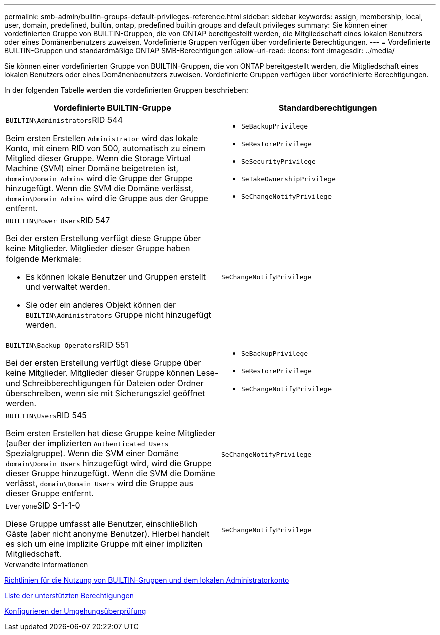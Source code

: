 ---
permalink: smb-admin/builtin-groups-default-privileges-reference.html 
sidebar: sidebar 
keywords: assign, membership, local, user, domain, predefined, builtin, ontap, predefined builtin groups and default privileges 
summary: Sie können einer vordefinierten Gruppe von BUILTIN-Gruppen, die von ONTAP bereitgestellt werden, die Mitgliedschaft eines lokalen Benutzers oder eines Domänenbenutzers zuweisen. Vordefinierte Gruppen verfügen über vordefinierte Berechtigungen. 
---
= Vordefinierte BUILTIN-Gruppen und standardmäßige ONTAP SMB-Berechtigungen
:allow-uri-read: 
:icons: font
:imagesdir: ../media/


[role="lead"]
Sie können einer vordefinierten Gruppe von BUILTIN-Gruppen, die von ONTAP bereitgestellt werden, die Mitgliedschaft eines lokalen Benutzers oder eines Domänenbenutzers zuweisen. Vordefinierte Gruppen verfügen über vordefinierte Berechtigungen.

In der folgenden Tabelle werden die vordefinierten Gruppen beschrieben:

|===
| Vordefinierte BUILTIN-Gruppe | Standardberechtigungen 


 a| 
``BUILTIN\Administrators``RID 544

Beim ersten Erstellen `Administrator` wird das lokale Konto, mit einem RID von 500, automatisch zu einem Mitglied dieser Gruppe. Wenn die Storage Virtual Machine (SVM) einer Domäne beigetreten ist, `domain\Domain Admins` wird die Gruppe der Gruppe hinzugefügt. Wenn die SVM die Domäne verlässt, `domain\Domain Admins` wird die Gruppe aus der Gruppe entfernt.
 a| 
* `SeBackupPrivilege`
* `SeRestorePrivilege`
* `SeSecurityPrivilege`
* `SeTakeOwnershipPrivilege`
* `SeChangeNotifyPrivilege`




 a| 
``BUILTIN\Power Users``RID 547

Bei der ersten Erstellung verfügt diese Gruppe über keine Mitglieder. Mitglieder dieser Gruppe haben folgende Merkmale:

* Es können lokale Benutzer und Gruppen erstellt und verwaltet werden.
* Sie oder ein anderes Objekt können der `BUILTIN\Administrators` Gruppe nicht hinzugefügt werden.

 a| 
`SeChangeNotifyPrivilege`



 a| 
``BUILTIN\Backup Operators``RID 551

Bei der ersten Erstellung verfügt diese Gruppe über keine Mitglieder. Mitglieder dieser Gruppe können Lese- und Schreibberechtigungen für Dateien oder Ordner überschreiben, wenn sie mit Sicherungsziel geöffnet werden.
 a| 
* `SeBackupPrivilege`
* `SeRestorePrivilege`
* `SeChangeNotifyPrivilege`




 a| 
``BUILTIN\Users``RID 545

Beim ersten Erstellen hat diese Gruppe keine Mitglieder (außer der implizierten `Authenticated Users` Spezialgruppe). Wenn die SVM einer Domäne `domain\Domain Users` hinzugefügt wird, wird die Gruppe dieser Gruppe hinzugefügt. Wenn die SVM die Domäne verlässt, `domain\Domain Users` wird die Gruppe aus dieser Gruppe entfernt.
 a| 
`SeChangeNotifyPrivilege`



 a| 
``Everyone``SID S-1-1-0

Diese Gruppe umfasst alle Benutzer, einschließlich Gäste (aber nicht anonyme Benutzer). Hierbei handelt es sich um eine implizite Gruppe mit einer impliziten Mitgliedschaft.
 a| 
`SeChangeNotifyPrivilege`

|===
.Verwandte Informationen
xref:builtin-groups-local-administrator-account-concept.adoc[Richtlinien für die Nutzung von BUILTIN-Gruppen und dem lokalen Administratorkonto]

xref:list-supported-privileges-reference.adoc[Liste der unterstützten Berechtigungen]

xref:configure-bypass-traverse-checking-concept.adoc[Konfigurieren der Umgehungsüberprüfung]
